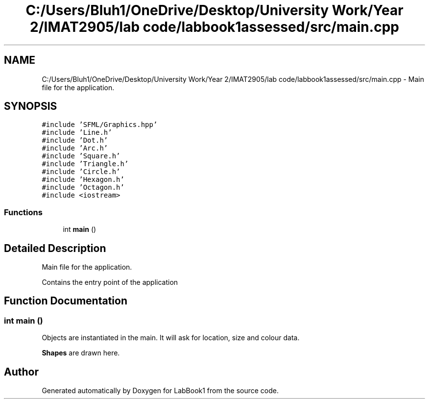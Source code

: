 .TH "C:/Users/Bluh1/OneDrive/Desktop/University Work/Year 2/IMAT2905/lab code/labbook1assessed/src/main.cpp" 3 "Sun Oct 30 2022" "LabBook1" \" -*- nroff -*-
.ad l
.nh
.SH NAME
C:/Users/Bluh1/OneDrive/Desktop/University Work/Year 2/IMAT2905/lab code/labbook1assessed/src/main.cpp \- Main file for the application\&.  

.SH SYNOPSIS
.br
.PP
\fC#include 'SFML/Graphics\&.hpp'\fP
.br
\fC#include 'Line\&.h'\fP
.br
\fC#include 'Dot\&.h'\fP
.br
\fC#include 'Arc\&.h'\fP
.br
\fC#include 'Square\&.h'\fP
.br
\fC#include 'Triangle\&.h'\fP
.br
\fC#include 'Circle\&.h'\fP
.br
\fC#include 'Hexagon\&.h'\fP
.br
\fC#include 'Octagon\&.h'\fP
.br
\fC#include <iostream>\fP
.br

.SS "Functions"

.in +1c
.ti -1c
.RI "int \fBmain\fP ()"
.br
.in -1c
.SH "Detailed Description"
.PP 
Main file for the application\&. 

Contains the entry point of the application 
.SH "Function Documentation"
.PP 
.SS "int main ()"
Objects are instantiated in the main\&. It will ask for location, size and colour data\&.
.PP
\fBShapes\fP are drawn here\&.
.SH "Author"
.PP 
Generated automatically by Doxygen for LabBook1 from the source code\&.
